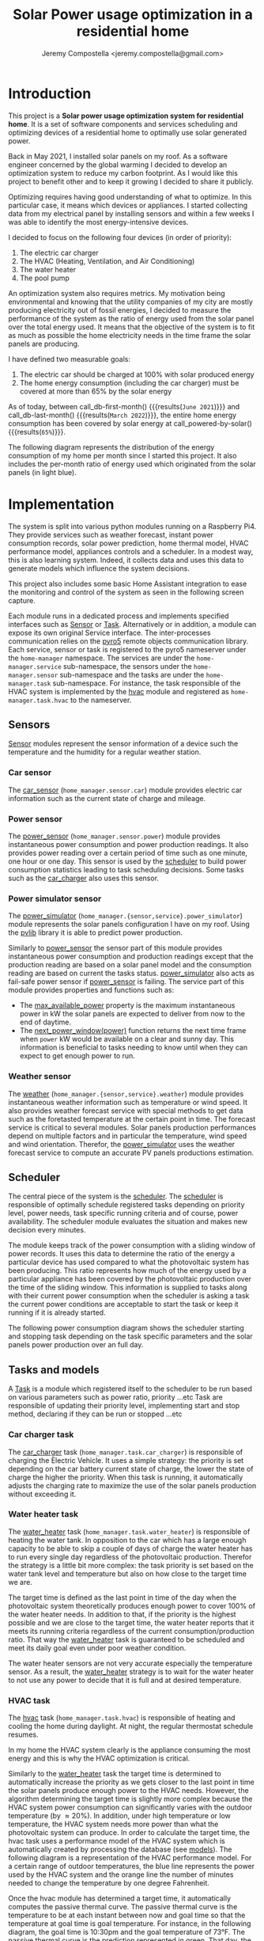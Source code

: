 #+OPTIONS: toc:nil hidestars indent inlineimages
#+OPTIONS: ^:nil
#+AUTHOR: Jeremy Compostella <jeremy.compostella@gmail.com>
#+EXPORT_FILE_NAME: README.md
#+TITLE: Solar Power usage optimization in a residential home

#+name: monthly-data
#+begin_src python :session :exports none :results output
  from dateutil import parser
  from src.tools import get_database

  def dict_factory(cursor, row):
      data = {}
      for idx, col in enumerate(cursor.description):
          data[col[0]] = row[idx]
      return data

  def total(record):
      return sum([v for k, v in record.items() \
                  if k not in ['net', 'solar', 'from_grid',
                               'to_grid', 'title', 'local']])

  def monthly_data():
      months = {}
      with get_database() as database:
          database.row_factory = dict_factory
          cursor = database.cursor()
          req = 'SELECT * FROM daily_energy'
          cursor.execute(req)
          daily_energy = cursor.fetchall()
      for day in daily_energy:
          month = parser.parse(day['timestamp']).strftime("%B\n%Y")
          if month in months:
              months[month] = {k:months[month][k] + v \
                               for k, v in day.items() \
                               if k != 'timestamp'}
          else:
              months[month] = {k:v for k, v in day.items() if k != 'timestamp'}
      for month in months:
          record = months[month]
          record['other'] = -(total(record) + record['solar'] - record['net'])
          for key, value in record.items():
              record[key] = abs(value)
          record['hvac'] = record['a_c'] + record['air_handler']
          record['local'] = record['solar'] - record['to_grid']
          del record['a_c']
          del record['air_handler']
          record['title'] = '%s' % month
      return list(months.values())

  print(monthly_data())
#+end_src
#+RESULTS: monthly-data
#+name: usage-share
#+begin_src python :session :exports none :results value :var data=monthly-data devices="ev,hvac,water_heater"
  data = eval(data)
  total = sum([record['local'] + record['from_grid'] for record in data])
  # devices = sum(sum(record[d] for d in ['ev', 'hvac', 'water_heater']) \
  devices = sum(sum(record[d] for d in devices.split(',')) \
		for record in data)
  '%d%%' % round(100 * devices / total)
#+end_src
* Introduction
This project is a *Solar power usage optimization system for residential home*. It is a set of software components and services scheduling and optimizing devices of a residential home to optimally use solar generated power.

Back in May 2021, I installed solar panels on my roof. As a software engineer concerned by the global warming I decided to develop an optimization system to reduce my carbon footprint. As I would like this project to benefit other and to keep it growing I decided to share it publicly.

Optimizing requires having good understanding of what to optimize. In this particular case, it means which devices or appliances. I started collecting data from my electrical panel by installing sensors and within a few weeks I was able to identify the most energy-intensive devices.

#+begin_src python :session: :results file :exports results :var data=monthly-data
  import matplotlib.pyplot as plt

  # Pie chart, where the slices will be ordered and plotted counter-clockwise:
  data = eval(data)
  total = sum([record['local'] + record['from_grid'] for record in data])
  dev_labels = {'hvac': 'HVAC',
		'ev': 'Electric Car',
		'water_heater': 'Water Heater',
		'pool': 'Pool Pump',
		'range': 'Kitchen Range',
		'other': 'Other'}
  sizes = [sum(100 * record[key] / total for record in data) \
	   for key in dev_labels]
  explode = (0, 0, 0, 0, 0, 0)
  fig1, ax1 = plt.subplots()
  ax1.pie(sizes, explode=explode, labels=dev_labels.values(),
	  autopct='%.0f%%', shadow=True, startangle=90)
  ax1.axis('equal')

  fname = 'doc/images/yearly_energy_consumption_distribution.svg'
  plt.tight_layout()
  figure = plt.gcf()
  figure.set_size_inches(10, 4.93)
  plt.savefig(fname)
  return fname
#+end_src
#+RESULTS:
[[file:doc/images/yearly_energy_consumption_distribution.svg]]

I decided to focus on the following four devices (in order of priority):
1. The electric car charger
2. The HVAC (Heating, Ventilation, and Air Conditioning)
3. The water heater
4. The pool pump

An optimization system also requires metrics.  My motivation being environmental and knowing that the utility companies of my city are mostly producing electricity out of fossil energies, I decided to measure the performance of the system as the ratio of energy used from the solar panel over the total energy used. It means that the objective of the system is to fit as much as possible the home electricity needs in the time frame the solar panels are producing.

I have defined two measurable goals:
1. The electric car should be charged at 100% with solar produced energy
2. The home energy consumption (including the car charger) must be covered at more than 65% by the solar energy

As of today, between call_db-first-month() {{{results(=June 2021=)}}} and call_db-last-month() {{{results(=March 2022=)}}}, the entire home energy consumption has been covered by solar energy at call_powered-by-solar() {{{results(=65%=)}}}.

The following diagram represents the distribution of the energy consumption of my home per month since I started this project. It also includes the per-month ratio of energy used which originated from the solar panels (in light blue).
#+begin_src python :session: :results file :exports results :var data=monthly-data
  import matplotlib.pyplot as plt
  import numpy as np

  LABELS = {'pool': 'Pool',
	    'water_heater': 'Water heater',
	    'hvac': 'HVAC',
	    'range': 'Kitchen range',
	    'ev': 'Electric Vehicle',
	    'dryer': 'Dryer',
	    'other': 'Other'}

  data = eval(data)
  width = 0.35
  fig, ax = plt.subplots()
  plt.gcf().set_size_inches(10, 4.93)

  x = np.arange(len(data))
  ax.bar(x - width/2,
	 [record['local'] for record in data],
	 width, bottom=[record['from_grid'] for record in data],
	 label='Energy from the solar production', color='lightblue')
  ax.bar(x - width/2, [record['from_grid'] for record in data],
	 width, label='Energy from the grid', color='lightcoral')

  for i, record in enumerate(data):
      ax.text(i - width/2 - .1, record['from_grid'] + record['local'] + 20,
	      '%d%%' % round(record['local'] / (record['local'] + record['from_grid']) * 100),
	      color='lightblue', fontweight='bold')

  prev = [0.0 for _ in data]
  COLORS = {'pool':"tab:blue",
	    'water_heater': 'gold',
	    'hvac': 'tab:cyan',
	    'range': 'tab:red',
	    'ev': 'tab:green',
	    'dryer': 'tab:orange',
	    'other': 'lightgrey'}
  for consumer in ['pool', 'water_heater', 'hvac', 'range',
		   'ev', 'dryer', 'other']:
      ax.bar(x + width/2 + .01,
	     [record[consumer] for record in data],
	     width, bottom=prev, label=LABELS[consumer],
	     color=COLORS[consumer])
      prev = [a + b for a, b in zip([record[consumer] for record in data], prev)]

  ax.set(ylabel='kWh')
  ax.set_xticks(x)
  ax.set_xticklabels([record['title'] for record in data])
  ax.set_title('Energy Consumption Distribution')
  ax.set_yticks(np.arange(0, 2100, step=100))
  ax.legend(loc='best')
  plt.grid(which='major', linestyle='dotted')
  fname = 'doc/images/energy_consumption_distribution.svg'
  fig.tight_layout()
  plt.savefig(fname)
  return fname
#+end_src
#+RESULTS:
[[file:doc/images/energy_consumption_distribution.svg]]
#+name: powered-by-solar
#+begin_src python :session :exports none :results value :var data=monthly-data
  data = eval(data)
  '%d%%' % round((1 - (sum([record['from_grid'] for record in data]) /
       sum([total(record) for record in data]))) * 100)
#+end_src
#+name: db-first-month
#+begin_src python :session :exports none :results value :var data=monthly-data
  data = eval(data)
  data[0]['title'].replace('\n', ' ')
#+end_src
#+name: db-last-month
#+begin_src python :session :exports none :results value :var data=monthly-data
  data = eval(data)
  data[-1]['title'].replace('\n', ' ')
#+end_src
* Implementation
The system is split into various python modules running on a Raspberry Pi4. They provide services such as weather forecast, instant power consumption records, solar power prediction, home thermal model, HVAC performance model, appliances controls and a scheduler. In a modest way, this is also learning system. Indeed, it collects data and uses this data to generate models which influence the system decisions.

This project also includes some basic Home Assistant integration to ease the monitoring and control of the system as seen in the following screen capture.

[[./doc/images/scheduler_at_work.png]]

Each module runs in a dedicated process and implements specified interfaces such as [[file:doc/sensor.md#sensor-objects][Sensor]] or [[file:doc/scheduler.md#task-objects][Task]]. Alternatively or in addition, a module can expose its own original Service interface. The inter-processes communication relies on the [[https://pypi.org/project/Pyro5/][pyro5]] remote objects communication library. Each service, sensor or task is registered to the pyro5 nameserver under the ~home-manager~ namespace.  The services are under the ~home-manager.service~ sub-namespace, the sensors under the ~home-manager.sensor~ sub-namespace and the tasks are under the ~home-manager.task~ sub-namespace. For instance, the task responsible of the HVAC system is implemented by the [[./src/hvac.py][hvac]] module and registered as ~home-manager.task.hvac~ to the nameserver.
** Sensors
[[file:doc/sensor.md#sensor-objects][Sensor]] modules represent the sensor information of a device such the temperature and the humidity for a regular weather station.
*** Car sensor
The [[./doc/car_sensor.md][car_sensor]] (~home_manager.sensor.car~) module provides electric car information such as the current state of charge and mileage.
*** Power sensor
The [[./doc/power_sensor.md][power_sensor]] (~home_manager.sensor.power~) module provides instantaneous power consumption and power production readings. It also provides power reading over a certain period of time such as one minute, one hour or one day. This sensor is used by the [[./doc/scheduler.md][scheduler]] to build power consumption statistics leading to task scheduling decisions. Some tasks such as the [[./doc/car_charger.md][car_charger]] also uses this sensor.
*** Power simulator sensor
The [[./doc/power_simulator.md][power_simulator]] (~home_manager.{sensor,service}.power_simulator~) module represents the solar panels configuration I have on my roof. Using the [[https://pvlib-python.readthedocs.io/en/stable/][pvlib]] library it is able to predict power production.

Similarly to [[./doc/power_sensor.md][power_sensor]] the sensor part of this module provides instantaneous power consumption and production readings except that the production reading are based on a solar panel model and the consumption reading are based on current the tasks status.  [[./doc/power_simulator.md][power_simulator]] also acts as fail-safe power sensor if [[./doc/power_sensor.md][power_sensor]] is failing.
The service part of this module provides properties and functions such as:
- The [[./doc/power_simulator.md#max_available_power][max_available_power]] property is the maximum instantaneous power in kW the solar panels are expected to deliver from now to the end of daytime.
- The [[./doc/power_simulator.md#next_power_window][next_power_window(power)]] function returns the next time frame when ~power~ kW would be available on a clear and sunny day. This information is beneficial to tasks needing to know until when they can expect to get enough power to run.
*** Weather sensor
The [[./doc/weather.md][weather]] (~home_manager.{sensor,service}.weather~) module provides instantaneous weather information such as temperature or wind speed. It also provides weather forecast service with special methods to get data such as the foretasted temperature at the certain point in time. The forecast service is critical to several modules. Solar panels production performances depend on multiple factors and in particular the temperature, wind speed and wind orientation. Therefor, the [[./doc/power_simulator.md][power_simulator]] uses the weather forecast service to compute an accurate PV panels productions estimation.
** Scheduler
The central piece of the system is the [[./doc/scheduler.md][scheduler]]. The [[./doc/scheduler.md][scheduler]] is responsible of optimally schedule registered tasks depending on priority level, power needs, task specific running criteria and of course, power availability. The scheduler module evaluates the situation and makes new decision every minutes.

The module keeps track of the power consumption with a sliding window of power records. It uses this data to determine the ratio of the energy a particular device has used compared to what the photovoltaic system has been producing. This ratio represents how much of the energy used by a particular appliance has been covered by the photovoltaic production over the time of the sliding window. This information is supplied to tasks along with their current power consumption when the scheduler is asking a task the current power conditions are acceptable to start the task or keep it running if it is already started.

The following power consumption diagram shows the scheduler starting and stopping task depending on the task specific parameters and the solar panels power production over an full day.

#+begin_src python :session: :results file :exports results :dir ./src
  from matplotlib.dates import DateFormatter

  from dateutil import parser

  import matplotlib.pyplot as plt
  from tools import get_database, db_dict_factory

  DATE_STR = '2022-01-16'
  START_TIME_STR=DATE_STR + ' 00:00:00'
  START_TIME=parser.parse(START_TIME_STR)
  END_TIME_STR=DATE_STR + ' 23:59:00'
  END_TIME=parser.parse(END_TIME_STR)

  def load_from_db(table, where):
      with get_database() as database:
	  database.row_factory = db_dict_factory
	  req = 'SELECT * FROM %s %s ORDER BY timestamp' % (table, where)
	  cursor = database.cursor()
	  cursor.execute(req)
	  return cursor.fetchall()

  CONSUMERS={'Pool': ['pool'],
	     'Water heater': ['water_heater'],
	     'HVAC': ['a_c', 'air_handler'],
	     'Kitchen range': ['range'],
	     'Car': ['ev'],
	     'Dryer': ['dryer']}

  where = 'WHERE timestamp > \'' + START_TIME_STR + \
      '\' and timestamp < \'' + END_TIME_STR + '\''
  val = load_from_db('power', where)
  for cur in val:
      cur['timestamp'] = parser.parse(cur['timestamp'])
  fig, axes = plt.subplots()
  axes.stackplot([x['timestamp'] for x in val],
	       [ x - y for (x, y) in zip([x['net'] for x in val],
					 [x['solar'] for x in val])],
	       labels=["Other"],
	       colors=['lightgrey', "tab:blue", "gold", "tab:cyan",
		       "tab:red", "tab:green", "tab:orange"])
  axes.stackplot([x['timestamp'] for x in val],
	       [[sum([x[key] for key in keys]) for x in val] \
		for name, keys in CONSUMERS.items()],
	       labels=CONSUMERS.keys())
  axes.plot([x['timestamp'] for x in val],
	  [abs(x['solar']) for x in val], color='black',
	  label='Solar Panels power', lw=.8)
  axes.legend(loc='best')
  plt.grid(which='major', linestyle='dotted')
  axes.set(xlabel="Time",
	 ylabel="Power (KW)")
  plt.gca().set_title('Power consumption on %s'
		      % START_TIME.strftime('%B %-d %Y'))
  date_form = DateFormatter("%H:%M")
  plt.gca().xaxis.set_major_formatter(date_form)
  plt.tight_layout()
  fig.set_size_inches(10, 4.93)
  fname = '../doc/images/system_at_work.svg'
  plt.tight_layout()
  figure = plt.gcf()
  plt.savefig(fname)
  return fname
#+end_src

#+RESULTS:
[[file:doc/images/system_at_work.svg]]

** Tasks and models
A [[./doc/scheduler.md#task-objects][Task]] is a module which registered itself to the scheduler to be run based on various parameters such as power ratio, priority ...etc Task are responsible of updating their priority level, implementing start and stop method, declaring if they can be run or stopped ...etc 
*** Car charger task
The [[./doc/car_charger.md][car_charger]] task (~home_manager.task.car_charger~) is responsible of charging the Electric Vehicle. It uses a simple strategy: the priority is set depending on the car battery current state of charge, the lower the state of charge the higher the priority. When this task is running, it automatically adjusts the charging rate to maximize the use of the solar panels production without exceeding it.
*** Water heater task
The [[./doc/water_heater.md][water_heater]] task (~home_manager.task.water_heater~) is responsible of heating the water tank. In opposition to the car which has a large enough capacity to be able to skip a couple of days of charge the water heater has to run every single day regardless of the photovoltaic production. Therefor the strategy is a little bit more complex: the task priority is set based on the water tank level and temperature but also on how close to the target time we are.

The target time is defined as the last point in time of the day when the photovoltaic system theoretically produces enough power to cover 100% of the water heater needs. In addition to that, if the priority is the highest possible and we are close to the target time, the water heater reports that it meets its running criteria regardless of the current consumption/production ratio. That way the [[./doc/water_heater.md][water_heater]] task is guaranteed to be scheduled and meet its daily goal even under poor weather condition.

The water heater sensors are not very accurate especially the temperature sensor. As a result, the [[./doc/water_heater.md][water_heater]] strategy is to wait for the water heater to not use any power to decide that it is full and at desired temperature.
*** HVAC task
The [[./doc/hvac.md][hvac]] task (~home_manager.task.hvac~)  is responsible of heating and cooling the home during daylight. At night, the regular thermostat schedule resumes.

In my home the HVAC system clearly is the appliance consuming the most energy and this is why the HVAC optimization is critical.

Similarly to the [[./doc/water_heater.md][water_heater]] task the target time is determined to automatically increase the priority as we gets closer to the last point in time the solar panels produce enough power to the HVAC needs. However, the algorithm determining the target time is slightly more complex because the HVAC system power consumption can significantly varies with the outdoor temperature (by \approx 20%). In addition, under high temperature or low temperature, the HVAC system needs more power than what the photovoltaic system can produce. In order to calculate the target time, the hvac task uses a performance model of the HVAC system which is automatically created by processing the database (see [[./doc/models.md][models]]). The following diagram is a representation of the HVAC performance model. For a certain range of outdoor temperatures, the blue line represents the power used by the HVAC system and the orange line the number of minutes needed to change the temperature by one degree Fahrenheit.
#+ATTR_MD: :style margin-left: auto; margin-right: auto;
#+begin_src python :session: :results file :exports results :dir ./src
  import matplotlib.pyplot as plt
  from models import HVACModel

  HVACModel().plot()

  plt.grid(visible=True, which='both', axis='both', linestyle='dotted')
  fname = '../doc/images/hvac_model.svg'
  plt.tight_layout()
  figure = plt.gcf()
  figure.set_size_inches(10, 4.93)
  plt.savefig(fname)
  return fname
#+end_src
#+RESULTS:
[[file:doc/images/hvac_model.svg]]
Once the hvac module has determined a target time, it automatically computes the passive thermal curve. The passive thermal curve is the temperature to be at each instant between now and goal time so that the temperature at goal time is goal temperature. For instance, in the following diagram, the goal time is 10:30pm and the goal temperature of  73°F. The passive thermal curve is the prediction represented in green. That day, the system ran the HVAC system three times (depending on priority and power availability) so that the indoor temperature crossed the passive curve at 2:36pm. At this point,  and taking into account the home thermal loss, at 10:30pm the home temperature was 73° as expected. In my area and for most of winter, it means that I do not need to run the HVAC at night while enjoying a comfortable temperature most of the time.

#+begin_src python :session: :results file :exports results :dir ./src
  from datetime import timedelta
  from math import ceil, floor

  import matplotlib.pyplot as plt
  import numpy as np
  from dateutil import parser
  from matplotlib.dates import DateFormatter
  from scipy.interpolate import interp1d

  from models import HomeModel
  from tools import db_dict_factory, get_database

  DATE_STR = '2022-02-17'
  START_TIME_STR=DATE_STR + ' 10:00:00'
  START_TIME=parser.parse(START_TIME_STR)
  END_TIME_STR=DATE_STR + ' 22:30:00'
  END_TIME=parser.parse(END_TIME_STR)
  GOAL_TEMP = 73

  def load_from_db(table, where):
	 with get_database() as database:
	     database.row_factory = db_dict_factory
	     req = 'SELECT * FROM %s %s ORDER BY timestamp' % (table, where)
	     cursor = database.cursor()
	     cursor.execute(req)
	     return cursor.fetchall()

  def time_to_minute(time):
	 return (parser.parse(time) - parser.parse(START_TIME_STR)).seconds / 60

  def build_passive_curve(model, start, end, end_temp, outdoor, precision=0.1):
	 temperature = end_temp
	 minutes = int((end - start).total_seconds() / 60)
	 if minutes == 0:
	     raise RuntimeError('Not enough time to estimate')
	 start_temp = temperature
	 step = max_step = round(minutes / 20)
	 while True:
	     tmp = start_temp
	     curve_data = []
	     for minute in range(0, minutes, step):
		 if step == 1:
		     curve_data.append(tmp)
		 temp_at = outdoor(minute)
		 tmp += (step * model.degree_per_minute(tmp, temp_at))
	     deviation = temperature - tmp
	     if abs(deviation) < precision:
		 if step == 1:
		     break
		 step = 1
	     else:
		 step = max(1, min(max_step, floor(abs(deviation) * max_step)))
	     start_temp += deviation * 2 /3

	 times = [start + timedelta(minutes=x) for x in range(0, minutes)]
	 return times, curve_data

  def load_corrections(where):
	 power = load_from_db('power', where)
	 corrections = []
	 in_correction = False
	 current = {}
	 for usage in power:
	     hvac_power = usage['a_c'] + usage['air_handler']
	     if in_correction and hvac_power < 0.3:
		 current['end'] = parser.parse(usage['timestamp'])
		 corrections.append(current)
		 in_correction = False
	     elif not in_correction and hvac_power >= 4.5:
		 in_correction = True
		 current = {'start': parser.parse(usage['timestamp'])
				     - timedelta(minutes=1)}
	 return corrections
  print('ici')
  where = 'WHERE timestamp > \'' + START_TIME_STR + \
	 '\' and timestamp < \'' + END_TIME_STR + '\''
  weather = load_from_db('weather', where)
  plt.plot([parser.parse(item['timestamp']) for item in weather],
	      [item['temperature'] for item in weather],
	      label='Outdoor temperature')

  hvac = load_from_db('hvac', where)
  plt.plot([parser.parse(item['timestamp']) for item in hvac],
	      [item['home'] for item in hvac], label='Home temperature')

  outdoor_temp = interp1d([time_to_minute(current['timestamp']) \
			      for current in weather],
			     [current['temperature'] \
			      for current in weather], fill_value='extrapolate')
  model = HomeModel()
  times, passive_curve = build_passive_curve(model, START_TIME, END_TIME,
						GOAL_TEMP, outdoor_temp)
  plt.plot(times, passive_curve,
	      '--', color='green',
	      label='Passive temperature curve')
  corrections = load_corrections(where)
  for i, correction in enumerate(corrections):
	 plt.axvspan(correction['start'], correction['end'], facecolor='pink',
		     label=i*'_' + 'The system is adjusting indoor temperature using the HVAC')

  date_form = DateFormatter("%H:%M")
  plt.gca().set(xlabel='Time', ylabel='°F')
  plt.gcf().set_size_inches(10, 4.93)
  plt.gca().set_title('Automatic adjustment of the home temperature on %s' % START_TIME.strftime('%B %-d %Y'))
  plt.gca().xaxis.set_major_formatter(date_form)
  plt.gca().yaxis.tick_right()
  plt.gca().tick_params(left=True, labelleft=True,
			   labelright=True, right=True)
  plt.gca().legend(loc='best')
  plt.grid(which='major', linestyle='dotted')
  min_temp = floor(min(min([x['home'] for x in hvac]),
			  min([x['temperature'] for x in weather]),
			  min(passive_curve))) - 1
  max_temp = ceil(max(max([x['home'] for x in hvac]),
			 max([x['temperature'] for x in weather]),
			 max(passive_curve))) + 1
  if min_temp % 2 == 0 and GOAL_TEMP % 2 != 0:
	 min_temp -= 1
  plt.gca().set_yticks(np.arange(min_temp, max_temp, step=2))
  plt.xlim(START_TIME, END_TIME)
  plt.gcf().tight_layout()
  fname = '../doc/images/hvac_automatic_adjustment_example.svg'
  plt.tight_layout()
  figure = plt.gcf()
  plt.savefig(fname)
  return fname
#+end_src
#+RESULTS:
[[file:doc/images/hvac_automatic_adjustment_example.svg]]

The algorithm which compute the passive curve uses a three dimensional home thermal model which is computed by processing recorded data (see [[./doc/models.md][models]]). For a given indoor and outdoor temperature, a thermal loss value is associated. The thermal loss unit in this model is degree Fahrenheit per minute. The following figure is a representation of this model.

#+begin_src python :session: :results file :exports results :dir ./src :eval no-export
  import matplotlib.pyplot as plt
  from models import HomeModel

  HomeModel().plot()

  fname = '../doc/images/home_model.png'
  plt.tight_layout()
  figure = plt.gcf()
  figure.set_size_inches(10, 4.93)
  plt.savefig(fname)
  return fname
#+end_src
#+RESULTS:
[[file:doc/images/home_model.png]]
*** Pool Pump task
The [[./doc/pool_pump.md][pool_pump]] task (~home_manager.task.pool_pump~)  is responsible of running the pool pump.

In term of pool filtering, keeping the pool water clean and clear of bacteria depends on the water/outdoor temperature and filtering time.  The [[./doc/pool_pump.md][pool_pump]] uses the minimal temperature within the next twenty four hours to decide how long the pool pump should be run for the day. The priority is adjusted as we get closer to the target time.
